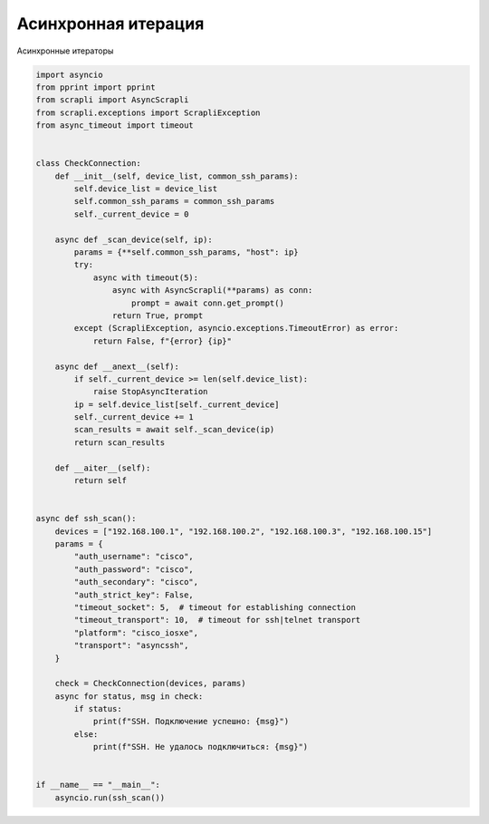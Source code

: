 Асинхронная итерация
====================

Асинхронные итераторы 

.. code:: python

    import asyncio
    from pprint import pprint
    from scrapli import AsyncScrapli
    from scrapli.exceptions import ScrapliException
    from async_timeout import timeout


    class CheckConnection:
        def __init__(self, device_list, common_ssh_params):
            self.device_list = device_list
            self.common_ssh_params = common_ssh_params
            self._current_device = 0

        async def _scan_device(self, ip):
            params = {**self.common_ssh_params, "host": ip}
            try:
                async with timeout(5):
                    async with AsyncScrapli(**params) as conn:
                        prompt = await conn.get_prompt()
                    return True, prompt
            except (ScrapliException, asyncio.exceptions.TimeoutError) as error:
                return False, f"{error} {ip}"

        async def __anext__(self):
            if self._current_device >= len(self.device_list):
                raise StopAsyncIteration
            ip = self.device_list[self._current_device]
            self._current_device += 1
            scan_results = await self._scan_device(ip)
            return scan_results

        def __aiter__(self):
            return self


    async def ssh_scan():
        devices = ["192.168.100.1", "192.168.100.2", "192.168.100.3", "192.168.100.15"]
        params = {
            "auth_username": "cisco",
            "auth_password": "cisco",
            "auth_secondary": "cisco",
            "auth_strict_key": False,
            "timeout_socket": 5,  # timeout for establishing connection
            "timeout_transport": 10,  # timeout for ssh|telnet transport
            "platform": "cisco_iosxe",
            "transport": "asyncssh",
        }

        check = CheckConnection(devices, params)
        async for status, msg in check:
            if status:
                print(f"SSH. Подключение успешно: {msg}")
            else:
                print(f"SSH. Не удалось подключиться: {msg}")


    if __name__ == "__main__":
        asyncio.run(ssh_scan())

